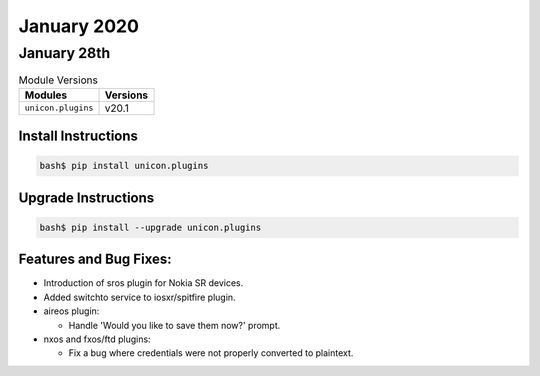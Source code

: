 January 2020
=============

January 28th
-------------

.. csv-table:: Module Versions
    :header: "Modules", "Versions"

        ``unicon.plugins``, v20.1


Install Instructions
^^^^^^^^^^^^^^^^^^^^

.. code-block:: bash

    bash$ pip install unicon.plugins


Upgrade Instructions
^^^^^^^^^^^^^^^^^^^^

.. code-block:: bash

    bash$ pip install --upgrade unicon.plugins


Features and Bug Fixes:
^^^^^^^^^^^^^^^^^^^^^^^

- Introduction of sros plugin for Nokia SR devices.

- Added switchto service to iosxr/spitfire plugin.

- aireos plugin:

  - Handle 'Would you like to save them now?' prompt.

- nxos and fxos/ftd plugins:

  - Fix a bug where credentials were not properly converted to plaintext.

